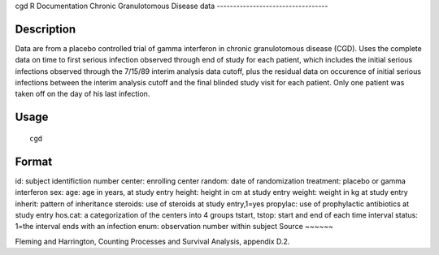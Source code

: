 cgd
R Documentation
Chronic Granulotomous Disease data
----------------------------------

Description
~~~~~~~~~~~

Data are from a placebo controlled trial of gamma interferon in
chronic granulotomous disease (CGD). Uses the complete data on time
to first serious infection observed through end of study for each
patient, which includes the initial serious infections observed
through the 7/15/89 interim analysis data cutoff, plus the residual
data on occurence of initial serious infections between the interim
analysis cutoff and the final blinded study visit for each patient.
Only one patient was taken off on the day of his last infection.

Usage
~~~~~

::

    cgd

Format
~~~~~~

id:
subject identifiction number
center:
enrolling center
random:
date of randomization
treatment:
placebo or gamma interferon
sex:
age:
age in years, at study entry
height:
height in cm at study entry
weight:
weight in kg at study entry
inherit:
pattern of inheritance
steroids:
use of steroids at study entry,1=yes
propylac:
use of prophylactic antibiotics at study entry
hos.cat:
a categorization of the centers into 4 groups
tstart, tstop:
start and end of each time interval
status:
1=the interval ends with an infection
enum:
observation number within subject
Source
~~~~~~

Fleming and Harrington, Counting Processes and Survival Analysis,
appendix D.2.


